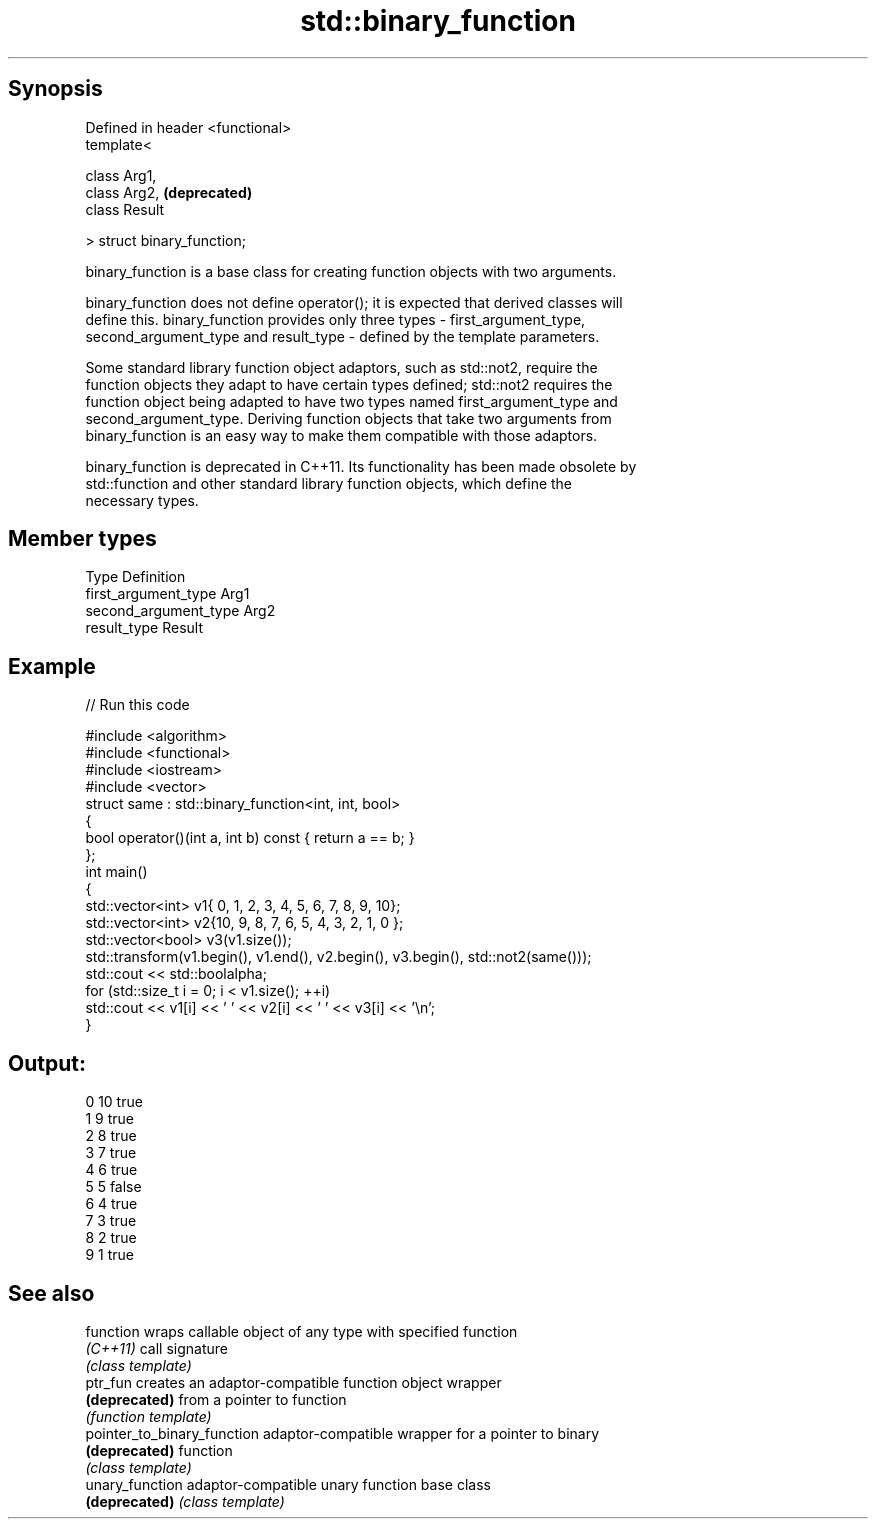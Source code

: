 .TH std::binary_function 3 "Apr 19 2014" "1.0.0" "C++ Standard Libary"
.SH Synopsis
   Defined in header <functional>
   template<

       class Arg1,
       class Arg2,                 \fB(deprecated)\fP
       class Result

   > struct binary_function;

   binary_function is a base class for creating function objects with two arguments.

   binary_function does not define operator(); it is expected that derived classes will
   define this. binary_function provides only three types - first_argument_type,
   second_argument_type and result_type - defined by the template parameters.

   Some standard library function object adaptors, such as std::not2, require the
   function objects they adapt to have certain types defined; std::not2 requires the
   function object being adapted to have two types named first_argument_type and
   second_argument_type. Deriving function objects that take two arguments from
   binary_function is an easy way to make them compatible with those adaptors.

   binary_function is deprecated in C++11. Its functionality has been made obsolete by
   std::function and other standard library function objects, which define the
   necessary types.

.SH Member types

   Type                 Definition
   first_argument_type  Arg1
   second_argument_type Arg2
   result_type          Result

.SH Example

   
// Run this code

 #include <algorithm>
 #include <functional>
 #include <iostream>
 #include <vector>
  
 struct same : std::binary_function<int, int, bool>
 {
     bool operator()(int a, int b) const { return a == b; }
 };
  
 int main()
 {
     std::vector<int> v1{ 0, 1, 2, 3, 4, 5, 6, 7, 8, 9, 10};
     std::vector<int> v2{10, 9, 8, 7, 6, 5, 4, 3, 2, 1, 0 };
     std::vector<bool> v3(v1.size());
  
     std::transform(v1.begin(), v1.end(), v2.begin(), v3.begin(), std::not2(same()));
  
     std::cout << std::boolalpha;
     for (std::size_t i = 0; i < v1.size(); ++i)
         std::cout << v1[i] << ' ' << v2[i] << ' ' << v3[i] << '\\n';
 }

.SH Output:

 0 10 true
 1 9 true
 2 8 true
 3 7 true
 4 6 true
 5 5 false
 6 4 true
 7 3 true
 8 2 true
 9 1 true

.SH See also

   function                   wraps callable object of any type with specified function
   \fI(C++11)\fP                    call signature
                              \fI(class template)\fP
   ptr_fun                    creates an adaptor-compatible function object wrapper
   \fB(deprecated)\fP               from a pointer to function
                              \fI(function template)\fP
   pointer_to_binary_function adaptor-compatible wrapper for a pointer to binary
   \fB(deprecated)\fP               function
                              \fI(class template)\fP
   unary_function             adaptor-compatible unary function base class
   \fB(deprecated)\fP               \fI(class template)\fP
